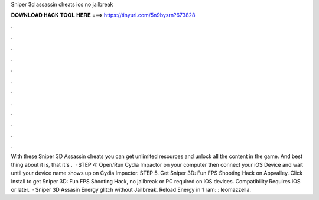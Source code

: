 Sniper 3d assassin cheats ios no jailbreak

𝐃𝐎𝐖𝐍𝐋𝐎𝐀𝐃 𝐇𝐀𝐂𝐊 𝐓𝐎𝐎𝐋 𝐇𝐄𝐑𝐄 ===> https://tinyurl.com/5n9bysrn?673828

.

.

.

.

.

.

.

.

.

.

.

.

With these Sniper 3D Assassin cheats you can get unlimited resources and unlock all the content in the game. And best thing about it is, that it's .  · STEP 4: Open/Run Cydia Impactor on your computer then connect your iOS Device and wait until your device name shows up on Cydia Impactor. STEP 5. Get Sniper 3D: Fun FPS Shooting Hack on Appvalley. Click Install to get Sniper 3D: Fun FPS Shooting Hack, no jailbreak or PC required on iOS devices. Compatibility Requires iOS or later.  · Sniper 3D Assasin Energy glitch without Jailbreak. Reload Energy in 1 ram: : leomazzella.